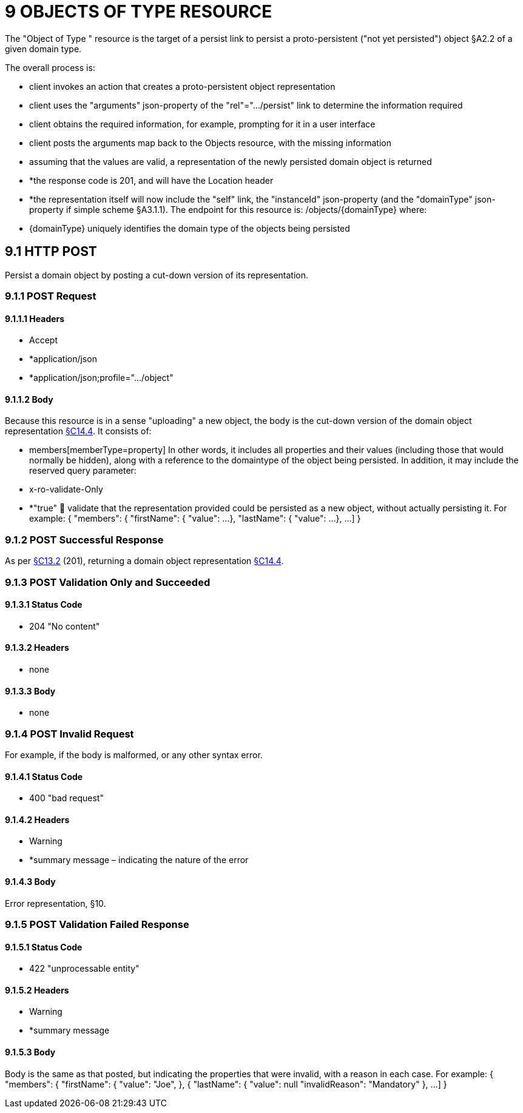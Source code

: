 = 9 OBJECTS OF TYPE RESOURCE

The "Object of Type " resource is the target of a persist link to persist a proto-persistent ("not yet persisted") object §A2.2 of a given domain type.

The overall process is:

* client invokes an action that creates a proto-persistent object representation

* client uses the "arguments" json-property of the "rel"=".../persist" link to determine the information required

* client obtains the required information, for example, prompting for it in a user interface

* client posts the arguments map back to the Objects resource, with the missing information

* assuming that the values are valid, a representation of the newly persisted domain object is returned

* *the response code is 201, and will have the Location header

* *the representation itself will now include the "self" link, the "instanceId" json-property (and the "domainType" json-property if simple scheme §A3.1.1).
The endpoint for this resource is:
/objects/{domainType}
where:

* {domainType} uniquely identifies the domain type of the objects being persisted

[#_9-1-http-post]
== 9.1 HTTP POST

Persist a domain object by posting a cut-down version of its representation.

=== 9.1.1 POST Request

==== 9.1.1.1 Headers

* Accept

* *application/json

* *application/json;profile=".../object"

==== 9.1.1.2 Body

Because this resource is in a sense "uploading" a new object, the body is the cut-down version of the domain object representation xref:section-c/chapter-14.adoc#_14_4_representation[§C14.4]. It consists of:

* members[memberType=property]
In other words, it includes all properties and their values (including those that would normally be hidden), along with a reference to the domaintype of the object being persisted.
In addition, it may include the reserved query parameter:

* x-ro-validate-Only

* *"true"  validate that the representation provided could be persisted as a new object, without actually persisting it.
For example:
{ "members": { "firstName": { "value": ...
}, "lastName": { "value": ...
}, ...
]
}

=== 9.1.2 POST Successful Response

As per xref:section-c/chapter-13.adoc#_13_2_http_put[§C13.2] (201), returning a domain object representation xref:section-c/chapter-14.adoc#_14_4_representation[§C14.4].

=== 9.1.3 POST Validation Only and Succeeded

==== 9.1.3.1 Status Code

* 204 "No content"

==== 9.1.3.2 Headers

* none

==== 9.1.3.3 Body

* none

=== 9.1.4 POST Invalid Request

For example, if the body is malformed, or any other syntax error.

==== 9.1.4.1 Status Code

* 400 "bad request"

==== 9.1.4.2 Headers

* Warning

* *summary message – indicating the nature of the error

==== 9.1.4.3 Body

Error representation, §10.

=== 9.1.5 POST Validation Failed Response

==== 9.1.5.1 Status Code

* 422 "unprocessable entity"

==== 9.1.5.2 Headers

* Warning

* *summary message

==== 9.1.5.3 Body

Body is the same as that posted, but indicating the properties that were invalid, with a reason in each case.
For example:
{ "members": { "firstName": { "value": "Joe", }, { "lastName": { "value": null "invalidReason": "Mandatory" }, ...
]
}


